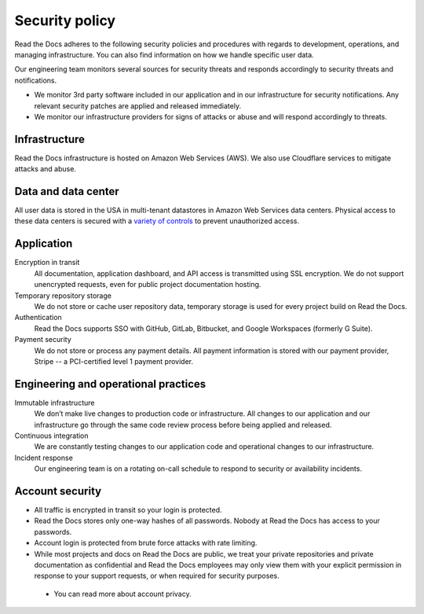 Security policy
===============

Read the Docs adheres to the following security policies and procedures with
regards to development, operations, and managing infrastructure. You can also
find information on how we handle specific user data.

Our engineering team monitors several sources for security threats and responds
accordingly to security threats and notifications.

* We monitor 3rd party software included in our application and in our
  infrastructure for security notifications. Any relevant security patches are
  applied and released immediately.
* We monitor our infrastructure providers for signs of attacks or abuse and will
  respond accordingly to threats.

Infrastructure
--------------

Read the Docs infrastructure is hosted on Amazon Web Services (AWS).  We also
use Cloudflare services to mitigate attacks and abuse.

.. seealso::
    * `AWS security policies`_
    * `Cloudflare privacy and security policies`_

.. _`AWS security policies`: https://aws.amazon.com/security/
.. _`Cloudflare privacy and security policies`: https://www.cloudflare.com/privacypolicy/

Data and data center
--------------------

All user data is stored in the USA in multi-tenant datastores in Amazon Web
Services data centers. Physical access to these data centers is secured with a
`variety of controls`_ to prevent unauthorized access.

.. _`variety of controls`: https://aws.amazon.com/compliance/data-center/controls/

Application
-----------

Encryption in transit
    All documentation, application dashboard, and API access is transmitted
    using SSL encryption. We do not support unencrypted requests, even for
    public project documentation hosting.

Temporary repository storage
    We do not store or cache user repository data, temporary storage is used for
    every project build on Read the Docs.

Authentication
    Read the Docs supports SSO with GitHub, GitLab, Bitbucket, and Google Workspaces
    (formerly G Suite).

Payment security
    We do not store or process any payment details. All payment information is
    stored with our payment provider, Stripe -- a PCI-certified level 1 payment
    provider.

Engineering and operational practices
-------------------------------------

Immutable infrastructure
    We don’t make live changes to production code or infrastructure. All changes
    to our application and our infrastructure go through the same code review
    process before being applied and released.

Continuous integration
    We are constantly testing changes to our application code and operational
    changes to our infrastructure.

Incident response
    Our engineering team is on a rotating on-call schedule to respond to
    security or availability incidents.

Account security
----------------

* All traffic is encrypted in transit so your login is protected.
* Read the Docs stores only one-way hashes of all passwords.
  Nobody at Read the Docs has access to your passwords.
* Account login is protected from brute force attacks with rate limiting.
* While most projects and docs on Read the Docs are public,
  we treat your private repositories and private documentation as confidential
  and Read the Docs employees may only view them
  with your explicit permission in response to your support requests,
  or when required for security purposes.
  
 * You can read more about account privacy.
